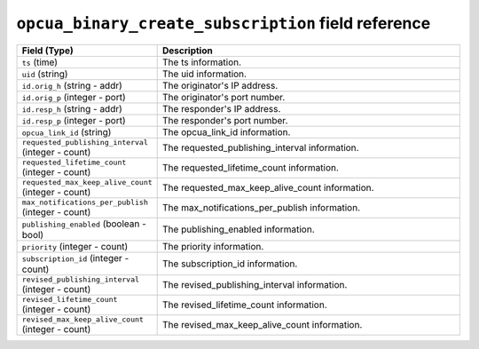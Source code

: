 ``opcua_binary_create_subscription`` field reference
----------------------------------------------------

.. list-table::
   :header-rows: 1
   :class: longtable
   :widths: 1 3

   * - Field (Type)
     - Description

   * - ``ts`` (time)
     - The ts information.

   * - ``uid`` (string)
     - The uid information.

   * - ``id.orig_h`` (string - addr)
     - The originator's IP address.

   * - ``id.orig_p`` (integer - port)
     - The originator's port number.

   * - ``id.resp_h`` (string - addr)
     - The responder's IP address.

   * - ``id.resp_p`` (integer - port)
     - The responder's port number.

   * - ``opcua_link_id`` (string)
     - The opcua_link_id information.

   * - ``requested_publishing_interval`` (integer - count)
     - The requested_publishing_interval information.

   * - ``requested_lifetime_count`` (integer - count)
     - The requested_lifetime_count information.

   * - ``requested_max_keep_alive_count`` (integer - count)
     - The requested_max_keep_alive_count information.

   * - ``max_notifications_per_publish`` (integer - count)
     - The max_notifications_per_publish information.

   * - ``publishing_enabled`` (boolean - bool)
     - The publishing_enabled information.

   * - ``priority`` (integer - count)
     - The priority information.

   * - ``subscription_id`` (integer - count)
     - The subscription_id information.

   * - ``revised_publishing_interval`` (integer - count)
     - The revised_publishing_interval information.

   * - ``revised_lifetime_count`` (integer - count)
     - The revised_lifetime_count information.

   * - ``revised_max_keep_alive_count`` (integer - count)
     - The revised_max_keep_alive_count information.

